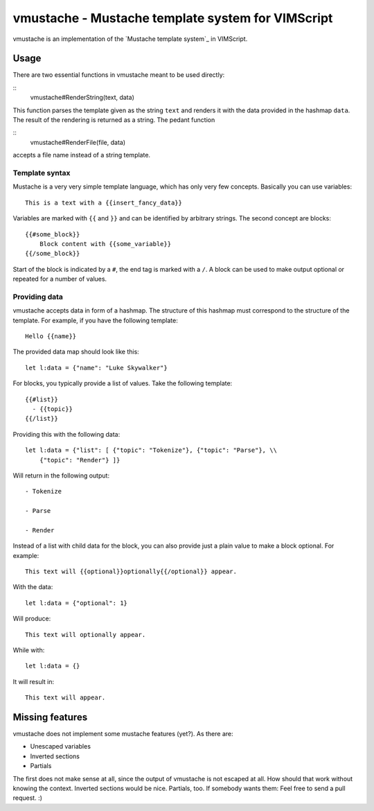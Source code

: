 ==================================================
vmustache - Mustache template system for VIMScript
==================================================

vmustache is an implementation of the `Mustache template system`_ in VIMScript.

__ http://mustache.github.com/

-----
Usage
-----

There are two essential functions in vmustache meant to be used directly:

::
    vmustache#RenderString(text, data)

This function parses the template given as the string ``text`` and renders it
with the data provided in the hashmap ``data``. The result of the rendering is
returned as a string. The pedant function

::
    vmustache#RenderFile(file, data)

accepts a file name instead of a string template.

Template syntax
===============

Mustache is a very very simple template language, which has only very few
concepts. Basically you can use variables::

    This is a text with a {{insert_fancy_data}}

Variables are marked with ``{{`` and ``}}`` and can be identified by arbitrary
strings. The second concept are blocks::

    {{#some_block}}
        Block content with {{some_variable}}
    {{/some_block}}

Start of the block is indicated by a ``#``, the end tag is marked with a
``/``. A block can be used to make output optional or repeated for a number of
values.

Providing data
==============

vmustache accepts data in form of a hashmap. The structure of this hashmap must
correspond to the structure of the template. For example, if you have the
following template::

    Hello {{name}}

The provided data map should look like this::

    let l:data = {"name": "Luke Skywalker"}

For blocks, you typically provide a list of values. Take the following
template::

    {{#list}}
      - {{topic}}
    {{/list}}

Providing this with the following data::

    let l:data = {"list": [ {"topic": "Tokenize"}, {"topic": "Parse"}, \\
        {"topic": "Render"} ]}

Will return in the following output::

    - Tokenize

    - Parse

    - Render

Instead of a list with child data for the block, you can also provide just a
plain value to make a block optional. For example::

    This text will {{optional}}optionally{{/optional}} appear.

With the data::

    let l:data = {"optional": 1}

Will produce::

    This text will optionally appear.

While with::

    let l:data = {}

It will result in::

    This text will appear.

----------------
Missing features
----------------

vmustache does not implement some mustache features (yet?). As there are:

- Unescaped variables
- Inverted sections
- Partials

The first does not make sense at all, since the output of vmustache is not
escaped at all. How should that work without knowing the context. Inverted
sections would be nice. Partials, too. If somebody wants them: Feel free to
send a pull request. :)


..
   Local Variables:
   mode: rst
   fill-column: 79
   End: 
   vim: et syn=rst tw=79
